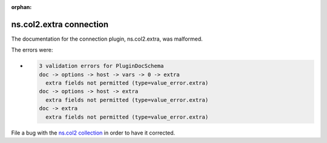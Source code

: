 .. Document meta section

:orphan:

.. meta::
  :antsibull-docs: <ANTSIBULL_DOCS_VERSION>

.. Document body

.. Anchors

.. _ansible_collections.ns.col2.extra_connection:

.. Title

ns.col2.extra connection
++++++++++++++++++++++++


The documentation for the connection plugin, ns.col2.extra,  was malformed.

The errors were:

* .. code-block:: text

        3 validation errors for PluginDocSchema
        doc -> options -> host -> vars -> 0 -> extra
          extra fields not permitted (type=value_error.extra)
        doc -> options -> host -> extra
          extra fields not permitted (type=value_error.extra)
        doc -> extra
          extra fields not permitted (type=value_error.extra)


File a bug with the `ns.col2 collection <https://galaxy.ansible.com/ui/repo/published/ns/col2/>`_ in order to have it corrected.
